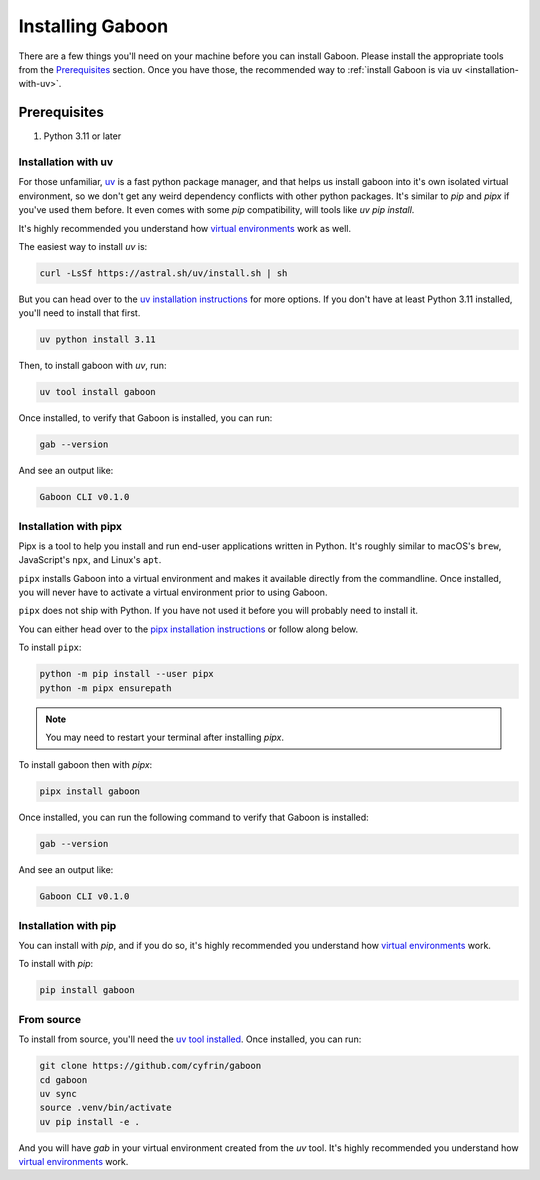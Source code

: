 .. _install: 

Installing Gaboon
#################

There are a few things you'll need on your machine before you can install Gaboon. Please install the appropriate tools from the `Prerequisites`_ section. Once you have those, the recommended way to :ref:`install Gaboon is via uv <installation-with-uv>`.

Prerequisites
=============

1. Python 3.11 or later

.. _installation-with-uv:

Installation with uv
--------------------

For those unfamiliar, `uv <https://docs.astral.sh/uv/>`_ is a fast python package manager, and that helps us install gaboon into it's own isolated virtual environment, so we don't get any weird dependency conflicts with other python packages. It's similar to `pip` and `pipx` if you've used them before. It even comes with some `pip` compatibility, will tools like `uv pip install`.

It's highly recommended you understand how `virtual environments <https://docs.python.org/3/library/venv.html>`_ work as well. 

The easiest way to install `uv` is:

.. code-block:: bash

    curl -LsSf https://astral.sh/uv/install.sh | sh

But you can head over to the `uv installation instructions <https://docs.astral.sh/uv/getting-started/installation/>`_ for more options. If you don't have at least Python 3.11 installed, you'll need to install that first.

.. code-block:: bash

    uv python install 3.11

Then, to install gaboon with `uv`, run:

.. code-block:: bash

    uv tool install gaboon

Once installed, to verify that Gaboon is installed, you can run:

.. code-block:: bash

    gab --version

And see an output like:

.. code-block:: bash

    Gaboon CLI v0.1.0

.. _installation-with-pipx:

Installation with pipx
----------------------

Pipx is a tool to help you install and run end-user applications written in Python. It's roughly similar to macOS's ``brew``, JavaScript's ``npx``, and Linux's ``apt``.

``pipx`` installs Gaboon into a virtual environment and makes it available directly from the commandline. Once installed, you will never have to activate a virtual environment prior to using Gaboon.

``pipx`` does not ship with Python. If you have not used it before you will probably need to install it.

You can either head over to the `pipx installation instructions <https://github.com/pipxproject/pipx>`_ or follow along below.

To install ``pipx``:

.. code-block:: bash

    python -m pip install --user pipx
    python -m pipx ensurepath

.. note::
    
    You may need to restart your terminal after installing `pipx`.

To install gaboon then with `pipx`:

.. code-block:: bash

    pipx install gaboon

Once installed, you can run the following command to verify that Gaboon is installed:

.. code-block:: bash

    gab --version

And see an output like:

.. code-block:: bash

    Gaboon CLI v0.1.0

Installation with pip
---------------------

You can install with `pip`, and if you do so, it's highly recommended you understand how `virtual environments <https://docs.python.org/3/library/venv.html>`_ work. 

To install with `pip`:

.. code-block:: bash

    pip install gaboon

From source 
-----------

To install from source, you'll need the `uv tool installed <https://docs.astral.sh/uv/>`_. Once installed, you can run:

.. code-block:: bash

    git clone https://github.com/cyfrin/gaboon
    cd gaboon
    uv sync
    source .venv/bin/activate
    uv pip install -e .

And you will have `gab` in your virtual environment created from the `uv` tool. It's highly recommended you understand how `virtual environments <https://docs.python.org/3/library/venv.html>`_ work. 
